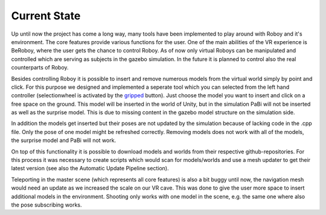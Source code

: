 Current State
=============

Up until now the project has come a long way, many tools have been implemented to play around
with Roboy and it's environment. The core features provide various functions for the user. One
of the main abilities of the VR experience is BeRoboy, where the user gets the chance to control
Roboy. As of now only virtual Roboys can be manipulated and controlled which are serving as subjects
in the gazebo simulation. In the future it is planned to control also the real counterparts of Roboy.

Besides controlling Roboy it is possible to insert and remove numerous models from the virtual world
simply by point and click. For this purpose we designed and implemented a seperate tool which you can
selected from the left hand controller (selectionwheel is activated by the `gripped <images/controller_layout.png>`_ button).
Just choose the model you want to insert and click on a free space on the ground. This model will be inserted
in the world of Unity, but in the simulation PaBi will not be inserted as well as the surprise model.
This is due to missing content in the gazebo model structure on the simulation side.

In addition the models get inserted but their poses are not updated by the simulation because of lacking
code in the .cpp file. Only the pose of one model might be refreshed correctly. Removing models does not
work with all of the models, the surprise model and PaBi will not work.

On top of this functionality it is possible to download models and worlds from their respective github-repositories.
For this process it was necessary to create scripts which would scan for models/worlds and use a mesh updater to get
their latest version (see also the Automatic Update Pipeline section).

Teleporting in the master scene (which represents all core features) is also a bit buggy until now, the navigation
mesh would need an update as we increased the scale on our VR cave. This was done to give the user more space to
insert additional models in the environment. Shooting only works with one model in the scene, e.g. the same one where
also the pose subscribing works.